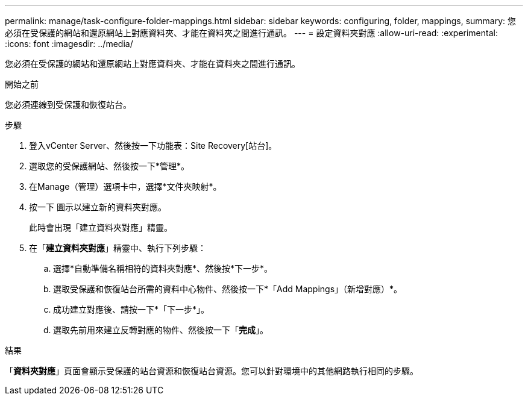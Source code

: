 ---
permalink: manage/task-configure-folder-mappings.html 
sidebar: sidebar 
keywords: configuring, folder, mappings, 
summary: 您必須在受保護的網站和還原網站上對應資料夾、才能在資料夾之間進行通訊。 
---
= 設定資料夾對應
:allow-uri-read: 
:experimental: 
:icons: font
:imagesdir: ../media/


[role="lead"]
您必須在受保護的網站和還原網站上對應資料夾、才能在資料夾之間進行通訊。

.開始之前
您必須連線到受保護和恢復站台。

.步驟
. 登入vCenter Server、然後按一下功能表：Site Recovery[站台]。
. 選取您的受保護網站、然後按一下*管理*。
. 在Manage（管理）選項卡中，選擇*文件夾映射*。
. 按一下image:../media/new-folder-mappings.gif[""] 圖示以建立新的資料夾對應。
+
此時會出現「建立資料夾對應」精靈。

. 在「*建立資料夾對應*」精靈中、執行下列步驟：
+
.. 選擇*自動準備名稱相符的資料夾對應*、然後按*下一步*。
.. 選取受保護和恢復站台所需的資料中心物件、然後按一下*「Add Mappings」（新增對應）*。
.. 成功建立對應後、請按一下*「下一步*」。
.. 選取先前用來建立反轉對應的物件、然後按一下「*完成*」。




.結果
「*資料夾對應*」頁面會顯示受保護的站台資源和恢復站台資源。您可以針對環境中的其他網路執行相同的步驟。
